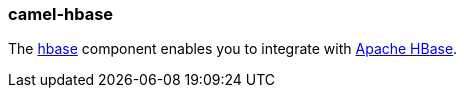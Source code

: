 ### camel-hbase

The http://camel.apache.org/hbase.html[hbase,window=_blank]
component enables you to integrate with http://hbase.apache.org/[Apache HBase,window=_blank].

